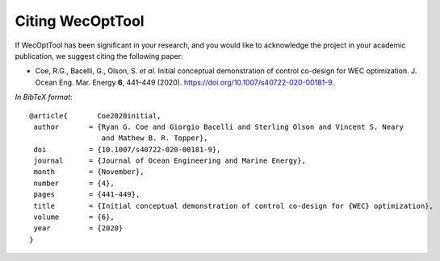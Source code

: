 *****************
Citing WecOptTool
*****************

If WecOptTool has been significant in your research, and you would like to acknowledge the project in your academic publication, we suggest citing the following paper:

*  Coe, R.G., Bacelli, G., Olson, S. *et al.*  Initial conceptual demonstration of control co-design for WEC optimization. 
   J. Ocean Eng. Mar. Energy **6**, 441–449 (2020). `https://doi.org/10.1007/s40722-020-00181-9 <https://doi.org/10.1007/s40722-020-00181-9>`__.

*In BibTeX format*:: 

    @article{       Coe2020initial,
     author       = {Ryan G. Coe and Giorgio Bacelli and Sterling Olson and Vincent S. Neary 
                     and Mathew B. R. Topper},
     doi          = {10.1007/s40722-020-00181-9},
     journal      = {Journal of Ocean Engineering and Marine Energy},
     month        = {November},
     number       = {4},
     pages        = {441-449},
     title        = {Initial conceptual demonstration of control co-design for {WEC} optimization},
     volume       = {6},
     year         = {2020}
    }
